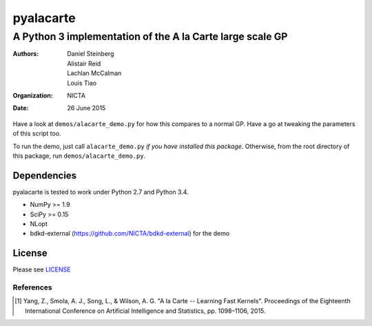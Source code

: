==========
pyalacarte 
==========

----------------------------------------------------------
A Python 3 implementation of the A la Carte large scale GP
----------------------------------------------------------

:Authors: Daniel Steinberg; Alistair Reid; Lachlan McCalman; Louis Tiao
:organization: NICTA
:date: 26 June 2015

Have a look at ``demos/alacarte_demo.py`` for how this compares to a normal GP.
Have a go at tweaking the parameters of this script too.

To run the demo, just call ``alacarte_demo.py`` *if you have installed this
package*. Otherwise, from the root directory of this package, run
``demos/alacarte_demo.py``.

Dependencies
------------

pyalacarte is tested to work under Python 2.7 and Python 3.4.

- NumPy >= 1.9
- SciPy >= 0.15

- NLopt 
- bdkd-external (https://github.com/NICTA/bdkd-external) for the demo

License
-------

Please see `LICENSE <LICENSE>`_

References
==========

.. [#] Yang, Z., Smola, A. J., Song, L., & Wilson, A. G. "A la Carte -- Learning 
       Fast Kernels". Proceedings of the Eighteenth International Conference on
       Artificial Intelligence and Statistics, pp. 1098–1106, 2015.

